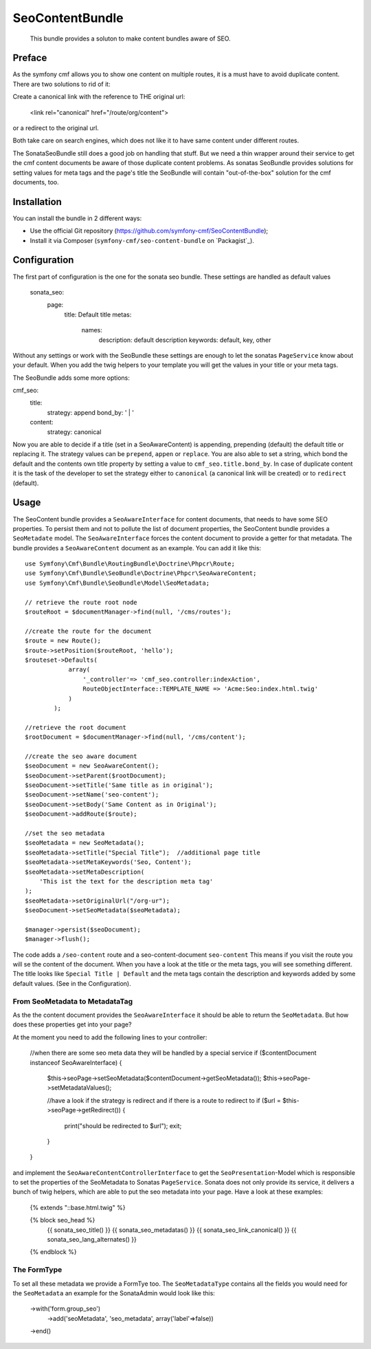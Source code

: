 .. index::
    single: SeoContent; Bundles
    single: SeoContentBundle

SeoContentBundle
=============

    This bundle provides a soluton to make content bundles aware of SEO.

Preface
-------

As the symfony cmf allows you to show one content on multiple routes, it is a must have to avoid
duplicate content. There are two solutions to rid of it:

Create a canonical link with the reference to THE original url:

    <link rel="canonical" href="/route/org/content">

or a redirect to the original url.

Both take care on search engines, which does not like it to have same content under different routes.

The SonataSeoBundle still does a good job on handling that stuff. But we need a thin wrapper around
their service to get the cmf content documents be aware of those duplicate content problems.
As sonatas SeoBundle provides solutions for setting values for meta tags and the page's title the SeoBundle
will contain "out-of-the-box" solution for the cmf documents, too.

Installation
------------

You can install the bundle in 2 different ways:

* Use the official Git repository (https://github.com/symfony-cmf/SeoContentBundle);
* Install it via Composer (``symfony-cmf/seo-content-bundle`` on `Packagist`_).

Configuration
-------------

The first part of configuration is the one for the sonata seo bundle. These settings are handled as
default values


    sonata_seo:
      page:
        title: Default title
        metas:
          names:
              description: default description
              keywords: default, key, other

Without any settings or work with the SeoBundle these settings are enough to let the sonatas ``PageService``
know about your default. When you add the twig helpers to your template you will get the values in
your title or your meta tags.

The SeoBundle adds some more options:

cmf_seo:
    title:
        strategy: append
        bond_by: ' | '
    content:
      strategy: canonical

Now you are able to decide if a title (set in a SeoAwareContent) is appending, prepending (default) the default
title or replacing it. The strategy values can be ``prepend``, ``appen`` or ``replace``.
You are also able to set a string, which bond the default and the contents own title property by
setting a value to ``cmf_seo.title.bond_by``.
In case of duplicate content it is the task of the developer to set the strategy either to
``canonical`` (a canonical link will be created) or to ``redirect`` (default).

Usage
-----

The SeoContent bundle provides a ``SeoAwareInterface`` for content documents, that needs to
have some SEO properties. To persist them and not to pollute the list of document properties,
the SeoContent bundle provides a ``SeoMetadate`` model. The ``SeoAwareInterface`` forces the content
document to provide a getter for that metadata. The bundle provides a ``SeoAwareContent`` document as
an example. You can add it like this::

    use Symfony\Cmf\Bundle\RoutingBundle\Doctrine\Phpcr\Route;
    use Symfony\Cmf\Bundle\SeoBundle\Doctrine\Phpcr\SeoAwareContent;
    use Symfony\Cmf\Bundle\SeoBundle\Model\SeoMetadata;

    // retrieve the route root node
    $routeRoot = $documentManager->find(null, '/cms/routes');

    //create the route for the document
    $route = new Route();
    $route->setPosition($routeRoot, 'hello');
    $routeset->Defaults(
                array(
                    '_controller'=> 'cmf_seo.controller:indexAction',
                    RouteObjectInterface::TEMPLATE_NAME => 'Acme:Seo:index.html.twig'
                )
            );

    //retrieve the root document
    $rootDocument = $documentManager->find(null, '/cms/content');

    //create the seo aware document
    $seoDocument = new SeoAwareContent();
    $seoDocument->setParent($rootDocument);
    $seoDocument->setTitle('Same title as in original');
    $seoDocument->setName('seo-content');
    $seoDocument->setBody('Same Content as in Original');
    $seoDocument->addRoute($route);

    //set the seo metadata
    $seoMetadata = new SeoMetadata();
    $seoMetadata->setTitle("Special Title");  //additional page title
    $seoMetadata->setMetaKeywords('Seo, Content');
    $seoMetadata->setMetaDescription(
        'This ist the text for the description meta tag'
    );
    $seoMetadata->setOriginalUrl("/org-ur");
    $seoDocument->setSeoMetadata($seoMetadata);

    $manager->persist($seoDocument);
    $manager->flush();


The code adds a ``/seo-content`` route and a seo-content-document ``seo-content``
This means if you visit the route you will se the content of the document. When you have a
look at the title or the meta tags, you will see something different. The title looks like
``Special Title | Default`` and the meta tags contain the description and keywords added by some
default values. (See in the Configuration).

From SeoMetadata to MetadataTag
~~~~~~~~~~~~~~~~~~~~~~~~~~~~~~~~~


As the the content document provides the ``SeoAwareInterface`` it should be able to return the
``SeoMetadata``. But how does these properties get into your page?

At the moment you need to add the following lines to your controller:

    //when there are some seo meta data they will be handled by a special service
    if ($contentDocument instanceof SeoAwareInterface) {
        $this->seoPage->setSeoMetadata($contentDocument->getSeoMetadata());
        $this->seoPage->setMetadataValues();

        //have a look if the strategy is redirect and if there is a route to redirect to
        if ($url = $this->seoPage->getRedirect()) {
            print("should be redirected to $url");
            exit;
        }
    }

and implement the ``SeoAwareContentControllerInterface`` to get the ``SeoPresentation``-Model which is
responsible to set the properties of the SeoMetadata to Sonatas ``PageService``. Sonata does not only
provide its service, it delivers a bunch of twig helpers, which are able to put the seo metadata into
your page. Have a look at these examples:

    {% extends "::base.html.twig" %}

    {% block seo_head %}
        {{ sonata_seo_title() }}
        {{ sonata_seo_metadatas() }}
        {{ sonata_seo_link_canonical() }}
        {{ sonata_seo_lang_alternates() }}
    {% endblock %}



The FormType
~~~~~~~~~~~~

To set all these metadata we provide a FormTye too. The ``SeoMetadataType`` contains all the fields you would
need for the ``SeoMetadata`` an example for the SonataAdmin would look like this:

    ->with('form.group_seo')
        ->add('seoMetadata', 'seo_metadata', array('label'=>false))
    ->end()


